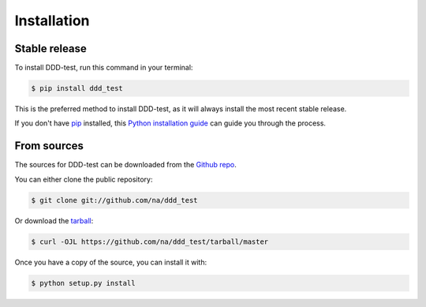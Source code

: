 .. highlight:: shell

============
Installation
============


Stable release
--------------

To install DDD-test, run this command in your terminal:

.. code-block:: console

    $ pip install ddd_test

This is the preferred method to install DDD-test, as it will always install the most recent stable release.

If you don't have `pip`_ installed, this `Python installation guide`_ can guide
you through the process.

.. _pip: https://pip.pypa.io
.. _Python installation guide: http://docs.python-guide.org/en/latest/starting/installation/


From sources
------------

The sources for DDD-test can be downloaded from the `Github repo`_.

You can either clone the public repository:

.. code-block:: console

    $ git clone git://github.com/na/ddd_test

Or download the `tarball`_:

.. code-block:: console

    $ curl -OJL https://github.com/na/ddd_test/tarball/master

Once you have a copy of the source, you can install it with:

.. code-block:: console

    $ python setup.py install


.. _Github repo: https://github.com/na/ddd_test
.. _tarball: https://github.com/na/ddd_test/tarball/master
